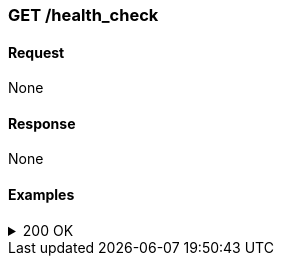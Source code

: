=== GET /health_check

==== Request
None

==== Response
None

==== Examples
.200 OK
[%collapsible]
====
operation::health[snippets='curl-request,http-request,http-response,request-body,response-body']
====
